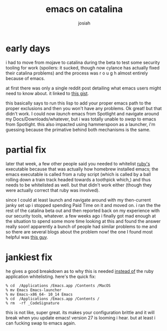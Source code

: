 #+OPTIONS: num:nil
#+OPTIONS: toc:nil
#+TITLE: emacs on catalina
#+AUTHOR: josiah
#+CATEGORY: emacs

* early days
i had to move from mojave to catalina during the beta to test some security tooling for work (spoilers: it sucked, though now cylance has actually fixed their catalina problems) and the process was r o u g h almost entirely because of emacs.

at first there was only a single reddit post detailing what emacs users might need to know about. it linked to [[https://gist.github.com/dive/f64c645a9086afce8e5dd2590071dbf9][this gist]].

this basically says to run this lisp to add your proper emacs path to the proper exclusions and then you won't have any problems. Ok great! but that didn't work. I could now /launch/ emacs from Spotlight and navigate around my Docs/Downloads/whatever, but i was totally unable to /swap/ to emacs from Spotlight. this also impacted using hammerspoon as a launcher, i'm guessing because the primative behind both mechanisms is the same.

* partial fix
later that week, a few other people said you needed to whitelist _ruby's_ executable because that was actually how homebrew installed emacs; the emacs executable is called from a ruby script (which is called by a ball rolling down a train track headed towards a toothpick which,) and thus needs to be whitelisted as well. but that didn't work either (though they were actually correct that ruby was involved).

since I could at least launch and navigate around with my then-current janky set up i stopped spending Paid Time on it and moved on. i ran the the rest of the catalina beta out and then reported back on my experience with our security tools, whatever. a few weeks ago i finally got mad enough at the situation to spend some more time looking at this and found the answer really soon! apparently a bunch of people had similar problems to me and so there are several blogs about the problem now! the one I found most helpful was [[https://spin.atomicobject.com/2019/12/12/fixing-emacs-macos-catalina/][this guy]].

* jankiest fix
he gives a good breakdown as to why this is needed _instead of_ the ruby application whitelisting. here's the quick fix:

#+BEGIN_SRC shell
% cd  /Applications /Emacs.app /Contents /MacOS
% mv Emacs Emacs-launcher
% mv Emacs-x86_64- 10_14 Emacs
% cd  /Applications /Emacs.app /Contents /
% rm  -rf _CodeSignature
#+END_SRC


this is not like, super great. its makes your configuration brittle and it will break when you update emacs! version 27 is looming i hear. but at least i can fucking swap to emacs again.
